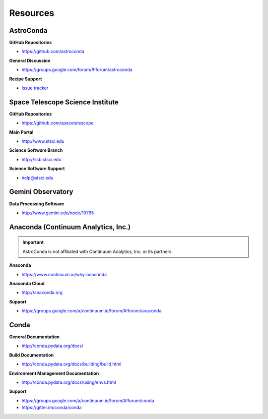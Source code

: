 *********
Resources
*********

AstroConda
==========

**GitHub Repositories**

- https://github.com/astroconda

**General Discussion**

- https://groups.google.com/forum/#!forum/astroconda

**Recipe Support**

- `Issue tracker <https://github.com/astroconda/astroconda-contrib/issues>`_


Space Telescope Science Institute
=================================

**GitHub Repositories**

- https://github.com/spacetelescope

**Main Portal**

- http://www.stsci.edu

**Science Software Branch**

- http://ssb.stsci.edu

**Science Software Support**

- `help@stsci.edu <mailto:help@stsci.edu>`_


Gemini Observatory
==================

**Data Processing Software**

- http://www.gemini.edu/node/10795


Anaconda (Continuum Analytics, Inc.)
====================================

.. important::

    AstroConda is not affiliated with Continuum Analytics, Inc. or its partners.

**Anaconda**

- https://www.continuum.io/why-anaconda

**Anaconda Cloud**

- http://anaconda.org

**Support**

- https://groups.google.com/a/continuum.io/forum/#!forum/anaconda

Conda
=====

**General Documentation**

- http://conda.pydata.org/docs/

**Build Documentation**

- http://conda.pydata.org/docs/building/build.html

**Environment Management Documentation**

- http://conda.pydata.org/docs/using/envs.html

**Support**

- https://groups.google.com/a/continuum.io/forum/#!forum/conda
- https://gitter.im/conda/conda
